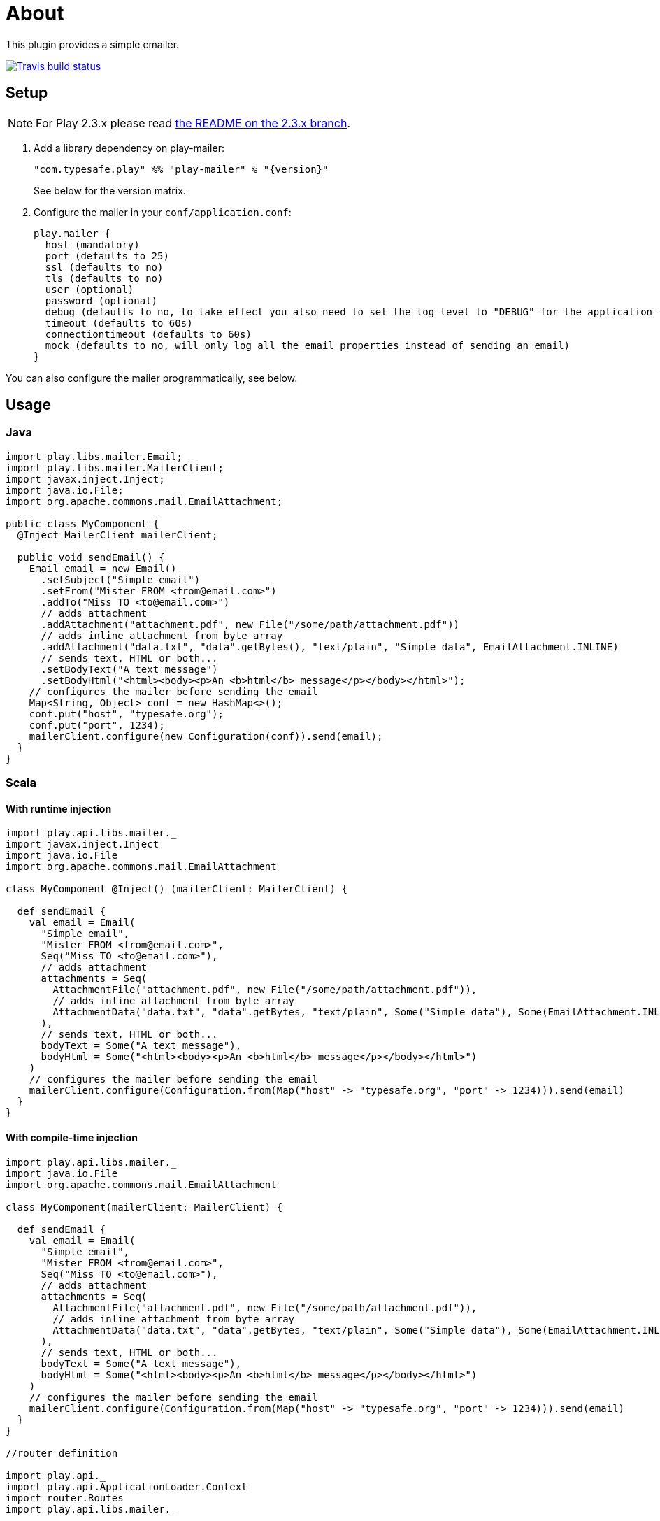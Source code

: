 # About

This plugin provides a simple emailer.

//ifdef::env-github[]
image:https://travis-ci.org/playframework/play-mailer.svg?branch=master["Travis build status", link="https://travis-ci.org/playframework/play-mailer"]
//endif::env-github[]

## Setup

NOTE: For Play 2.3.x please read https://github.com/playframework/play-mailer/blob/2.3.x/README.md#setup[the README on the 2.3.x branch].

 1. Add a library dependency on play-mailer:
+
```scala
"com.typesafe.play" %% "play-mailer" % "{version}"
```
+
See below for the version matrix.

 1. Configure the mailer in your `conf/application.conf`:
+
```
play.mailer {
  host (mandatory)
  port (defaults to 25)
  ssl (defaults to no)
  tls (defaults to no)
  user (optional)
  password (optional)
  debug (defaults to no, to take effect you also need to set the log level to "DEBUG" for the application logger)
  timeout (defaults to 60s)
  connectiontimeout (defaults to 60s)
  mock (defaults to no, will only log all the email properties instead of sending an email)
}
```

You can also configure the mailer programmatically, see below.

## Usage

### Java

```java
import play.libs.mailer.Email;
import play.libs.mailer.MailerClient;
import javax.inject.Inject;
import java.io.File;
import org.apache.commons.mail.EmailAttachment;

public class MyComponent {
  @Inject MailerClient mailerClient;

  public void sendEmail() {
    Email email = new Email()
      .setSubject("Simple email")
      .setFrom("Mister FROM <from@email.com>")
      .addTo("Miss TO <to@email.com>")
      // adds attachment
      .addAttachment("attachment.pdf", new File("/some/path/attachment.pdf"))
      // adds inline attachment from byte array
      .addAttachment("data.txt", "data".getBytes(), "text/plain", "Simple data", EmailAttachment.INLINE)
      // sends text, HTML or both...
      .setBodyText("A text message")
      .setBodyHtml("<html><body><p>An <b>html</b> message</p></body></html>");
    // configures the mailer before sending the email
    Map<String, Object> conf = new HashMap<>();
    conf.put("host", "typesafe.org");
    conf.put("port", 1234);
    mailerClient.configure(new Configuration(conf)).send(email);
  }
}
```

### Scala

#### With runtime injection

```scala
import play.api.libs.mailer._
import javax.inject.Inject
import java.io.File
import org.apache.commons.mail.EmailAttachment

class MyComponent @Inject() (mailerClient: MailerClient) {

  def sendEmail {
    val email = Email(
      "Simple email",
      "Mister FROM <from@email.com>",
      Seq("Miss TO <to@email.com>"),
      // adds attachment
      attachments = Seq(
        AttachmentFile("attachment.pdf", new File("/some/path/attachment.pdf")),
        // adds inline attachment from byte array
        AttachmentData("data.txt", "data".getBytes, "text/plain", Some("Simple data"), Some(EmailAttachment.INLINE))
      ),
      // sends text, HTML or both...
      bodyText = Some("A text message"),
      bodyHtml = Some("<html><body><p>An <b>html</b> message</p></body></html>")
    )
    // configures the mailer before sending the email
    mailerClient.configure(Configuration.from(Map("host" -> "typesafe.org", "port" -> 1234))).send(email)
  }
}
```

#### With compile-time injection

```scala
import play.api.libs.mailer._
import java.io.File
import org.apache.commons.mail.EmailAttachment

class MyComponent(mailerClient: MailerClient) {

  def sendEmail {
    val email = Email(
      "Simple email",
      "Mister FROM <from@email.com>",
      Seq("Miss TO <to@email.com>"),
      // adds attachment
      attachments = Seq(
        AttachmentFile("attachment.pdf", new File("/some/path/attachment.pdf")),
        // adds inline attachment from byte array
        AttachmentData("data.txt", "data".getBytes, "text/plain", Some("Simple data"), Some(EmailAttachment.INLINE))
      ),
      // sends text, HTML or both...
      bodyText = Some("A text message"),
      bodyHtml = Some("<html><body><p>An <b>html</b> message</p></body></html>")
    )
    // configures the mailer before sending the email
    mailerClient.configure(Configuration.from(Map("host" -> "typesafe.org", "port" -> 1234))).send(email)
  }
}

//router definition

import play.api._
import play.api.ApplicationLoader.Context
import router.Routes
import play.api.libs.mailer._

class MyApplicationLoader extends ApplicationLoader {
  def load(context: Context) = {
    new ApplicationComponents(context).application
  }
}

class ApplicationComponents(context: Context) extends BuiltInComponentsFromContext(context) with MailerComponents {  
  lazy val myComponent = new MyComponent(mailerClient)
  // create your controllers here ...
  lazy val router = new Routes(...) // inject your controllers here
}
```
In application.conf, add this line : `play.application.loader=SimpleApplicationLoader`

## Versioning

The Play Mailer plugin supports several different versions of Play.

|===
| Plugin version  | Play version

| 2.x             | 2.3.x
| 3.x             | 2.4.x
|===

## Current Versions

For Play 2.3:

```scala
"com.typesafe.play" %% "play-mailer" % "2.4.1"
```

For Play 2.4:

```scala
"com.typesafe.play" %% "play-mailer" % "3.0.1"
```

## Licence

This software is licensed under the Apache 2 license, quoted below.

Copyright 2012 Typesafe (http://www.typesafe.com).

Licensed under the Apache License, Version 2.0 (the "License"); you may not use this project except in compliance with the License. You may obtain a copy of the License at http://www.apache.org/licenses/LICENSE-2.0.

Unless required by applicable law or agreed to in writing, software distributed under the License is distributed on an "AS IS" BASIS, WITHOUT WARRANTIES OR CONDITIONS OF ANY KIND, either express or implied. See the License for the specific language governing permissions and limitations under the License.
